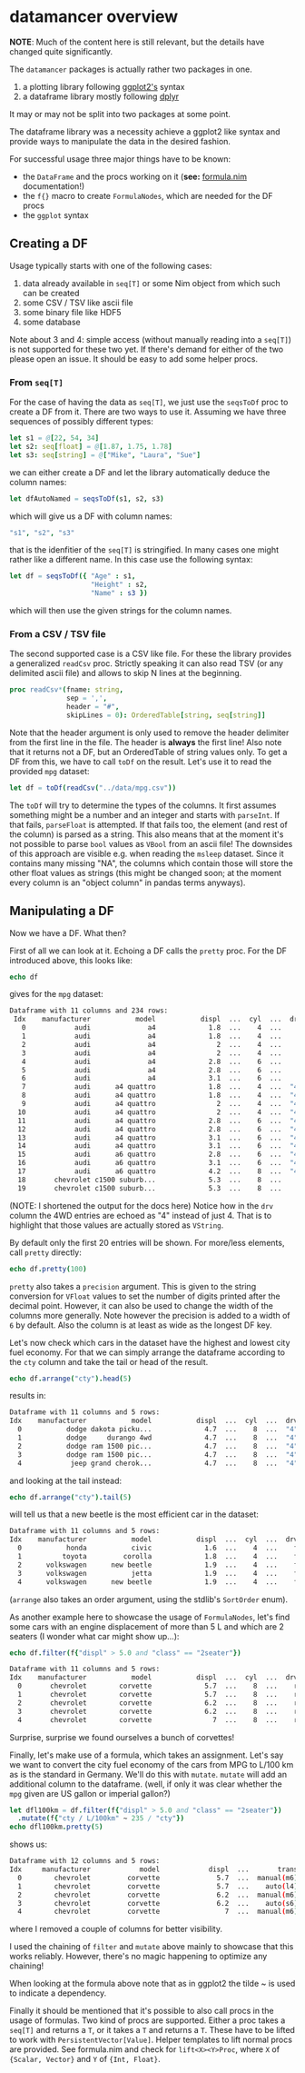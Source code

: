 * datamancer overview

*NOTE*: Much of the content here is still relevant, but the details
have changed quite significantly. 


The =datamancer= packages is actually rather two packages in one.
1. a plotting library following [[https://ggplot2.tidyverse.org/][ggplot2's]] syntax
2. a dataframe library mostly following [[https://dplyr.tidyverse.org/][dplyr]]
   
It may or may not be split into two packages at some point.

The dataframe library was a necessity achieve a ggplot2 like syntax
and provide ways to manipulate the data in the desired fashion. 

For successful usage three major things have to be known:
- the =DataFrame= and the procs working on it (*see:* [[./formula.html][formula.nim]]
  documentation!)
- the =f{}= macro to create =FormulaNodes=, which are needed for the
  DF procs
- the =ggplot= syntax

** Creating a DF

Usage typically starts with one of the following cases:
1. data already available in =seq[T]= or some Nim object from which such
   can be created
2. some CSV / TSV like ascii file
3. some binary file like HDF5
4. some database 

Note about 3 and 4: simple access (without manually reading into a
=seq[T]=) is not supported for these two yet. If there's demand for
either of the two please open an issue. It should be easy to add some
helper procs.

*** From =seq[T]=
For the case of having the data as =seq[T]=, we just use the
=seqsToDf= proc to create a DF from it. There are two ways to use
it. Assuming we have three sequences of possibly different types:
#+BEGIN_SRC nim
let s1 = @[22, 54, 34]
let s2: seq[float] = @[1.87, 1.75, 1.78]
let s3: seq[string] = @["Mike", "Laura", "Sue"]
#+END_SRC
we can either create a DF and let the library automatically deduce the
column names:
#+BEGIN_SRC nim
let dfAutoNamed = seqsToDf(s1, s2, s3)
#+END_SRC
which will give us a DF with column names:
#+BEGIN_SRC nim
"s1", "s2", "s3"
#+END_SRC
that is the idenfitier of the =seq[T]= is stringified. In many cases
one might rather like a different name. In this case use the following
syntax:
#+BEGIN_SRC nim
let df = seqsToDf({ "Age" : s1,
                    "Height" : s2,
                    "Name" : s3 })
#+END_SRC
which will then use the given strings for the column names.

*** From a CSV / TSV file

The second supported case is a CSV like file. For these the library
provides a generalized =readCsv= proc. Strictly speaking it can also
read TSV (or any delimited ascii file) and allows to skip N lines at
the beginning. 
#+BEGIN_SRC nim
proc readCsv*(fname: string,
              sep = ',',
              header = "#",
              skipLines = 0): OrderedTable[string, seq[string]]
#+END_SRC
Note that the header argument is only used to remove the header
delimiter from the first line in the file. The header is *always* the
first line! Also note that it returns not a DF, but an
OrderedTable of string values only. To get a DF from this, we have to
call =toDf= on the result. Let's use it to read the provided =mpg=
dataset:
#+BEGIN_SRC nim
let df = toDf(readCsv("../data/mpg.csv"))
#+END_SRC
The =toDf= will try to determine the types of the columns. It first
assumes something might be a number and an integer and starts with
=parseInt=. If that fails, =parseFloat= is attempted. If that fails
too, the element (and rest of the column) is parsed as a string. This
also means that at the moment it's not possible to parse =bool= values
as =VBool= from an ascii file! The downsides of this approach are
visible e.g. when reading the =msleep= dataset. Since it contains many
missing "NA", the columns which contain those will store the other
float values as strings (this might be changed soon; at the moment
every column is an "object column" in pandas terms anyways).

** Manipulating a DF
Now we have a DF. What then?

First of all we can look at it. Echoing a DF calls the =pretty=
proc. For the DF introduced above, this looks like:
#+BEGIN_SRC nim
echo df
#+END_SRC
gives for the =mpg= dataset:
#+BEGIN_SRC sh
Dataframe with 11 columns and 234 rows:
 Idx    manufacturer           model           displ  ...  cyl  ...  drv   cty   hwy   fl     class
   0            audi              a4             1.8  ...    4  ...    f    18    29    p   compact
   1            audi              a4             1.8  ...    4  ...    f    21    29    p   compact
   2            audi              a4               2  ...    4  ...    f    20    31    p   compact
   3            audi              a4               2  ...    4  ...    f    21    30    p   compact
   4            audi              a4             2.8  ...    6  ...    f    16    26    p   compact
   5            audi              a4             2.8  ...    6  ...    f    18    26    p   compact
   6            audi              a4             3.1  ...    6  ...    f    18    27    p   compact
   7            audi      a4 quattro             1.8  ...    4  ...  "4"    18    26    p   compact
   8            audi      a4 quattro             1.8  ...    4  ...  "4"    16    25    p   compact
   9            audi      a4 quattro               2  ...    4  ...  "4"    20    28    p   compact
  10            audi      a4 quattro               2  ...    4  ...  "4"    19    27    p   compact
  11            audi      a4 quattro             2.8  ...    6  ...  "4"    15    25    p   compact
  12            audi      a4 quattro             2.8  ...    6  ...  "4"    17    25    p   compact
  13            audi      a4 quattro             3.1  ...    6  ...  "4"    17    25    p   compact
  14            audi      a4 quattro             3.1  ...    6  ...  "4"    15    25    p   compact
  15            audi      a6 quattro             2.8  ...    6  ...  "4"    15    24    p   midsize
  16            audi      a6 quattro             3.1  ...    6  ...  "4"    17    25    p   midsize
  17            audi      a6 quattro             4.2  ...    8  ...  "4"    16    23    p   midsize
  18       chevrolet c1500 suburb...             5.3  ...    8  ...    r    14    20    r       suv
  19       chevrolet c1500 suburb...             5.3  ...    8  ...    r    11    15    e       suv
#+END_SRC
(NOTE: I shortened the output for the docs here)
Notice how in the =drv= column the 4WD entries are echoed as "4"
instead of just 4. That is to highlight that those values are actually
stored as =VString=.

By default only the first 20 entries will be shown. For more/less
elements, call =pretty= directly:
#+BEGIN_SRC nim
echo df.pretty(100)
#+END_SRC

=pretty= also takes a =precision= argument. This is given to the
string conversion for =VFloat= values to set the number of digits
printed after the decimal point. However, it can also be used to
change the width of the columns more generally. Note however the
precision is added to a width of =6= by default. Also the column is at
least as wide as the longest DF key.

Let's now check which cars in the dataset have the highest and lowest
city fuel economy. For that we can simply arrange the dataframe
according to the =cty= column and take the tail or head of the
result. 
#+BEGIN_SRC nim
echo df.arrange("cty").head(5)
#+END_SRC
results in:
#+BEGIN_SRC sh
Dataframe with 11 columns and 5 rows:
Idx    manufacturer           model           displ  ...  cyl  ...  drv   cty   hwy  fl    class
  0           dodge dakota picku...             4.7  ...    8  ...  "4"     9    12   e   pickup
  1           dodge     durango 4wd             4.7  ...    8  ...  "4"     9    12   e      suv
  2           dodge ram 1500 pic...             4.7  ...    8  ...  "4"     9    12   e   pickup
  3           dodge ram 1500 pic...             4.7  ...    8  ...  "4"     9    12   e   pickup
  4            jeep grand cherok...             4.7  ...    8  ...  "4"     9    12   e      suv
#+END_SRC
and looking at the tail instead:
#+BEGIN_SRC nim
echo df.arrange("cty").tail(5)
#+END_SRC
will tell us that a new beetle is the most efficient car in the dataset:
#+BEGIN_SRC sh
Dataframe with 11 columns and 5 rows:
Idx    manufacturer           model           displ  ...  cyl  ...  drv   cty   hwy   fl        class
  0           honda           civic             1.6  ...    4  ...    f    28    33    r   subcompact
  1          toyota         corolla             1.8  ...    4  ...    f    28    37    r      compact
  2      volkswagen      new beetle             1.9  ...    4  ...    f    29    41    d   subcompact
  3      volkswagen           jetta             1.9  ...    4  ...    f    33    44    d      compact
  4      volkswagen      new beetle             1.9  ...    4  ...    f    35    44    d   subcompact
#+END_SRC
(=arrange= also takes an order argument, using the stdlib's
=SortOrder= enum).

As another example here to showcase the usage of =FormulaNodes=, let's
find some cars with an engine displacement of more than 5 L and which
are 2 seaters (I wonder what car might show up...):
#+BEGIN_SRC nim
echo df.filter(f{"displ" > 5.0 and "class" == "2seater"})
#+END_SRC
#+BEGIN_SRC sh
Dataframe with 11 columns and 5 rows:
Idx    manufacturer           model           displ  ...  cyl  ...  drv   cty   hwy   fl     class
  0       chevrolet        corvette             5.7  ...    8  ...    r    16    26    p   2seater
  1       chevrolet        corvette             5.7  ...    8  ...    r    15    23    p   2seater
  2       chevrolet        corvette             6.2  ...    8  ...    r    16    26    p   2seater
  3       chevrolet        corvette             6.2  ...    8  ...    r    15    25    p   2seater
  4       chevrolet        corvette               7  ...    8  ...    r    15    24    p   2seater
#+END_SRC
Surprise, surprise we found ourselves a bunch of corvettes!

Finally, let's make use of a formula, which takes an assignment. Let's
say we want to convert the city fuel economy of the cars from MPG to
L/100 km as is the standard in Germany. We'll do this with
=mutate=. =mutate= will add an additional column to the dataframe.
(well, if only it was clear whether the =mpg= given are US gallon or
imperial gallon?)
#+BEGIN_SRC nim
let dfl100km = df.filter(f{"displ" > 5.0 and "class" == "2seater"})
  .mutate(f{"cty / L/100km" ~ 235 / "cty"})
echo dfl100km.pretty(5)
#+END_SRC
shows us:
#+BEGIN_SRC sh
Dataframe with 12 columns and 5 rows:
Idx     manufacturer            model            displ  ...       trans  ...  cty   ...   cty / L/100km
  0        chevrolet         corvette              5.7  ...  manual(m6)  ...   16   ...           14.69
  1        chevrolet         corvette              5.7  ...    auto(l4)  ...   15   ...           15.67
  2        chevrolet         corvette              6.2  ...  manual(m6)  ...   16   ...           14.69
  3        chevrolet         corvette              6.2  ...    auto(s6)  ...   15   ...           15.67
  4        chevrolet         corvette                7  ...  manual(m6)  ...   15   ...           15.67
#+END_SRC
where I removed a couple of columns for better visibility. 

I used the chaining of =filter= and =mutate= above mainly to showcase
that this works reliably. However, there's no magic happening to
optimize any chaining!

When looking at the formula above note that as in ggplot2 the tilde ~
is used to indicate a dependency. 

Finally it should be mentioned that it's possible to also call procs
in the usage of formulas. Two kind of procs are supported. Either a
proc takes a =seq[T]= and returns a =T=, or it takes a =T= and returns
a =T=. These have to be lifted to work with
=PersistentVector[Value]=. Helper templates to lift normal procs are
provided. See formula.nim and check for =lift<X><Y>Proc=, where =X= of
={Scalar, Vector}= and =Y= of ={Int, Float}=.


